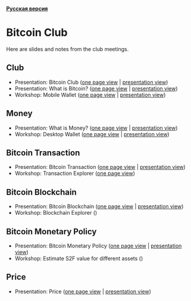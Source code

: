 *[[https://github.com/AndreiIvanitskii/BitcoinClub/blob/master/Readme_ru.org][Русская версия]]*

[[./ext/pixabay/club-logo.jpg]]
* Bitcoin Club
Here are slides and notes from the club meetings.
** Club
   - Presentation: Bitcoin Club ([[./01_Club/01_Presentation_Club.org][one page view]] | [[https://andreiivanitskii.github.io/BitcoinClub/01_Club/01_Presentation_Club.html][presentation view]])
   - Presentation: What is Bitcoin? ([[./01_Club/02_Presentation_What_is_Bitcoin.org][one page view]] | [[https://andreiivanitskii.github.io/BitcoinClub/01_Club/02_Presentation_What_is_Bitcoin.html][presentation view]])
   - Workshop: Mobile Wallet ([[./01_Club/03_Workshop_Mobile_Wallet.org][one page view]] | [[https://andreiivanitskii.github.io/BitcoinClub/01_Club/03_Workshop_Mobile_Wallet.html][presentation view]])

** Money
   - Presentation: What is Money? ([[./02_Money/01_Presentation_What_is_Money.org][one page view]] | [[https://andreiivanitskii.github.io/BitcoinClub/02_Money/01_Presentation_What_is_Money.html][presentation view]])
   - Workshop: Desktop Wallet ([[./02_Money/02_Workshop_Desktop_Wallet.org][one page view]] | [[https://andreiivanitskii.github.io/BitcoinClub/02_Money/02_Workshop_Desktop_Wallet.html][presentation view]])

** Bitcoin Transaction
   - Presentation: Bitcoin Transaction ([[./03_Transaction/01_Transaction.org][one page view]] | [[https://andreiivanitskii.github.io/BitcoinClub/03_Transaction/01_Transaction.html][presentation view]])
   - Workshop: Transaction Explorer ([[./03_Transaction/02_Transaction_Explorer.org][one page view]])

** Bitcoin Blockchain
   - Presentation: Bitcoin Blockchain ([[./04_Blockchain/01_Blockchain.org][one page view]] | [[https://andreiivanitskii.github.io/BitcoinClub/04_Blockchain/01_Blockchain.html][presentation view]])
   - Workshop: Blockchain Explorer ()

** Bitcoin Monetary Policy
   - Presentation: Bitcoin Monetary Policy ([[./05_Monetary_Policy/01_Monetary_Policy.org][one page view]] | [[https://andreiivanitskii.github.io/BitcoinClub/05_Monetary_Policy/01_Monetary_Policy.html][presentation view]])
   - Workshop: Estimate S2F value for different assets ()
** Price
   - Presentation: Price ([[./06_Price/01_Price.org][one page view]] | [[https://andreiivanitskii.github.io/BitcoinClub/06_Price/01_Price.html][presentation view]])

